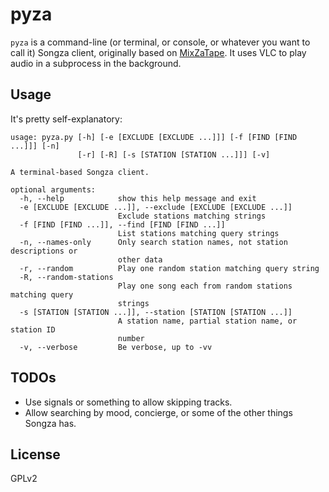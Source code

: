 * pyza
=pyza= is a command-line (or terminal, or console, or whatever you want to call it) Songza client, originally based on [[https://github.com/robu3/mixzatape][MixZaTape]].  It uses VLC to play audio in a subprocess in the background.
** Usage
It's pretty self-explanatory:

#+BEGIN_SRC
usage: pyza.py [-h] [-e [EXCLUDE [EXCLUDE ...]]] [-f [FIND [FIND ...]]] [-n]
               [-r] [-R] [-s [STATION [STATION ...]]] [-v]

A terminal-based Songza client.

optional arguments:
  -h, --help            show this help message and exit
  -e [EXCLUDE [EXCLUDE ...]], --exclude [EXCLUDE [EXCLUDE ...]]
                        Exclude stations matching strings
  -f [FIND [FIND ...]], --find [FIND [FIND ...]]
                        List stations matching query strings
  -n, --names-only      Only search station names, not station descriptions or
                        other data
  -r, --random          Play one random station matching query string
  -R, --random-stations
                        Play one song each from random stations matching query
                        strings
  -s [STATION [STATION ...]], --station [STATION [STATION ...]]
                        A station name, partial station name, or station ID
                        number
  -v, --verbose         Be verbose, up to -vv
#+END_SRC
** TODOs
+ Use signals or something to allow skipping tracks.
+ Allow searching by mood, concierge, or some of the other things Songza has.
** License
GPLv2
